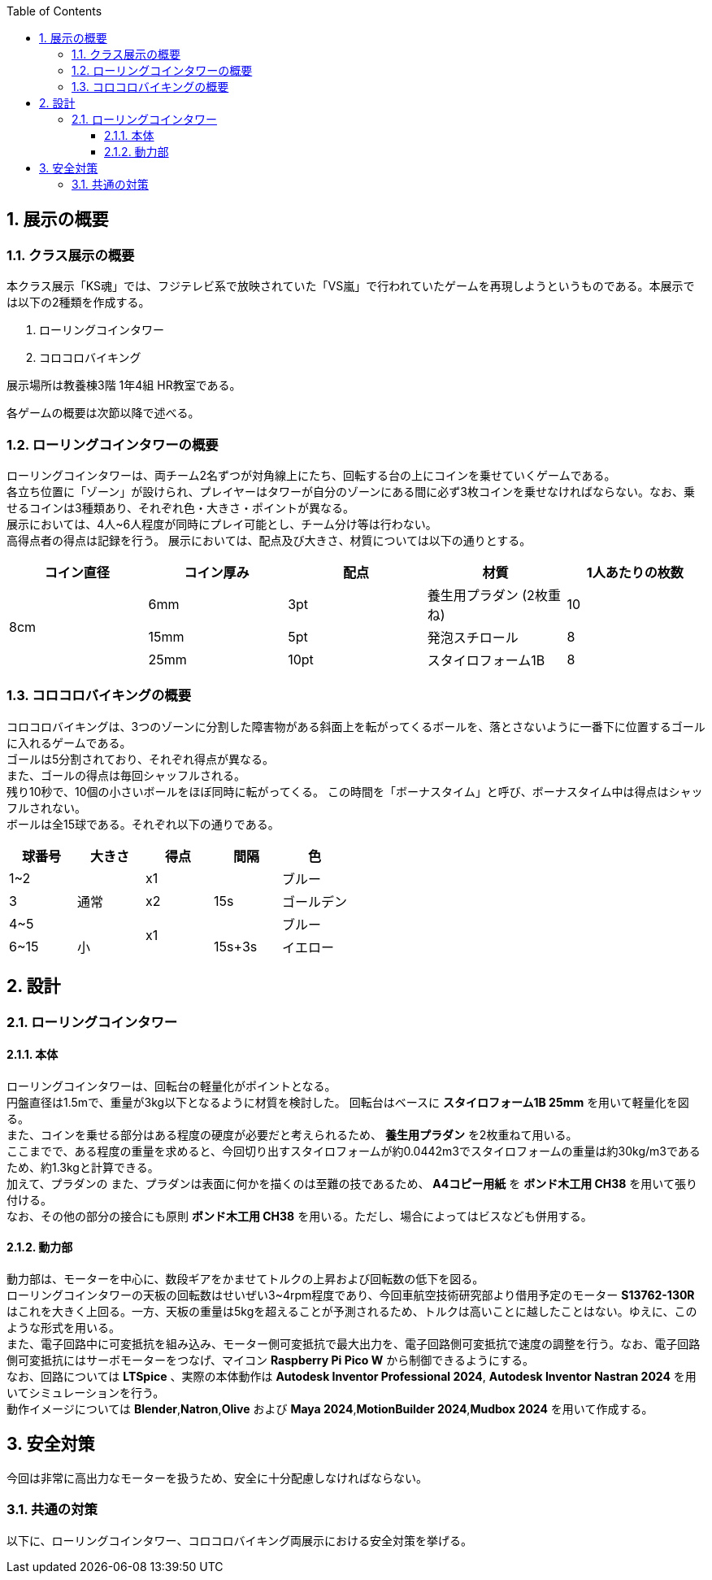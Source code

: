 :toc: auto
:sectnums:
:toclevels: 4
== 展示の概要
=== クラス展示の概要
本クラス展示「KS魂」では、フジテレビ系で放映されていた「VS嵐」で行われていたゲームを再現しようというものである。本展示では以下の2種類を作成する。

. ローリングコインタワー
. コロコロバイキング

展示場所は教養棟3階 1年4組 HR教室である。

各ゲームの概要は次節以降で述べる。

=== ローリングコインタワーの概要
ローリングコインタワーは、両チーム2名ずつが対角線上にたち、回転する台の上にコインを乗せていくゲームである。 +
各立ち位置に「ゾーン」が設けられ、プレイヤーはタワーが自分のゾーンにある間に必ず3枚コインを乗せなければならない。なお、乗せるコインは3種類あり、それぞれ色・大きさ・ポイントが異なる。 +
展示においては、4人~6人程度が同時にプレイ可能とし、チーム分け等は行わない。 +
高得点者の得点は記録を行う。
展示においては、配点及び大きさ、材質については以下の通りとする。

|===
| コイン直径 | コイン厚み | 配点 | 材質 | 1人あたりの枚数

.3+| 8cm | 6mm | 3pt | 養生用プラダン  (2枚重ね) | 10
| 15mm | 5pt | 発泡スチロール | 8
| 25mm | 10pt | スタイロフォーム1B | 8
|===

=== コロコロバイキングの概要
コロコロバイキングは、3つのゾーンに分割した障害物がある斜面上を転がってくるボールを、落とさないように一番下に位置するゴールに入れるゲームである。 +
ゴールは5分割されており、それぞれ得点が異なる。 +
また、ゴールの得点は毎回シャッフルされる。 +
残り10秒で、10個の小さいボールをほぼ同時に転がってくる。 この時間を「ボーナスタイム」と呼び、ボーナスタイム中は得点はシャッフルされない。 +
ボールは全15球である。それぞれ以下の通りである。

|===
| 球番号 | 大きさ | 得点 | 間隔 |色

| 1~2 .3+| 通常 | x1 .3+| 15s | ブルー  
| 3 | x2 | ゴールデン
| 4~5  .2+| x1 | ブルー
| 6~15  | 小 | 15s+3s | イエロー
|===

== 設計
=== ローリングコインタワー
==== 本体
ローリングコインタワーは、回転台の軽量化がポイントとなる。 +
円盤直径は1.5mで、重量が3kg以下となるように材質を検討した。
回転台はベースに *スタイロフォーム1B 25mm* を用いて軽量化を図る。 +
また、コインを乗せる部分はある程度の硬度が必要だと考えられるため、 *養生用プラダン* を2枚重ねて用いる。 +
ここまでで、ある程度の重量を求めると、今回切り出すスタイロフォームが約0.0442m3でスタイロフォームの重量は約30kg/m3であるため、約1.3kgと計算できる。 +
加えて、プラダンの
また、プラダンは表面に何かを描くのは至難の技であるため、 *A4コピー用紙* を *ボンド木工用 CH38* を用いて張り付ける。 +
なお、その他の部分の接合にも原則 *ボンド木工用 CH38* を用いる。ただし、場合によってはビスなども併用する。

==== 動力部
動力部は、モーターを中心に、数段ギアをかませてトルクの上昇および回転数の低下を図る。 +
ローリングコインタワーの天板の回転数はせいぜい3~4rpm程度であり、今回車航空技術研究部より借用予定のモーター *S13762-130R* はこれを大きく上回る。一方、天板の重量は5kgを超えることが予測されるため、トルクは高いことに越したことはない。ゆえに、このような形式を用いる。 +
また、電子回路中に可変抵抗を組み込み、モーター側可変抵抗で最大出力を、電子回路側可変抵抗で速度の調整を行う。なお、電子回路側可変抵抗にはサーボモーターをつなげ、マイコン *Raspberry Pi Pico W* から制御できるようにする。 +
なお、回路については *LTSpice* 、実際の本体動作は *Autodesk Inventor Professional 2024*, *Autodesk Inventor Nastran 2024* を用いてシミュレーションを行う。 +
動作イメージについては *Blender*,*Natron*,*Olive* および *Maya 2024*,*MotionBuilder 2024*,*Mudbox 2024* を用いて作成する。

== 安全対策
今回は非常に高出力なモーターを扱うため、安全に十分配慮しなければならない。 

=== 共通の対策
以下に、ローリングコインタワー、コロコロバイキング両展示における安全対策を挙げる。
